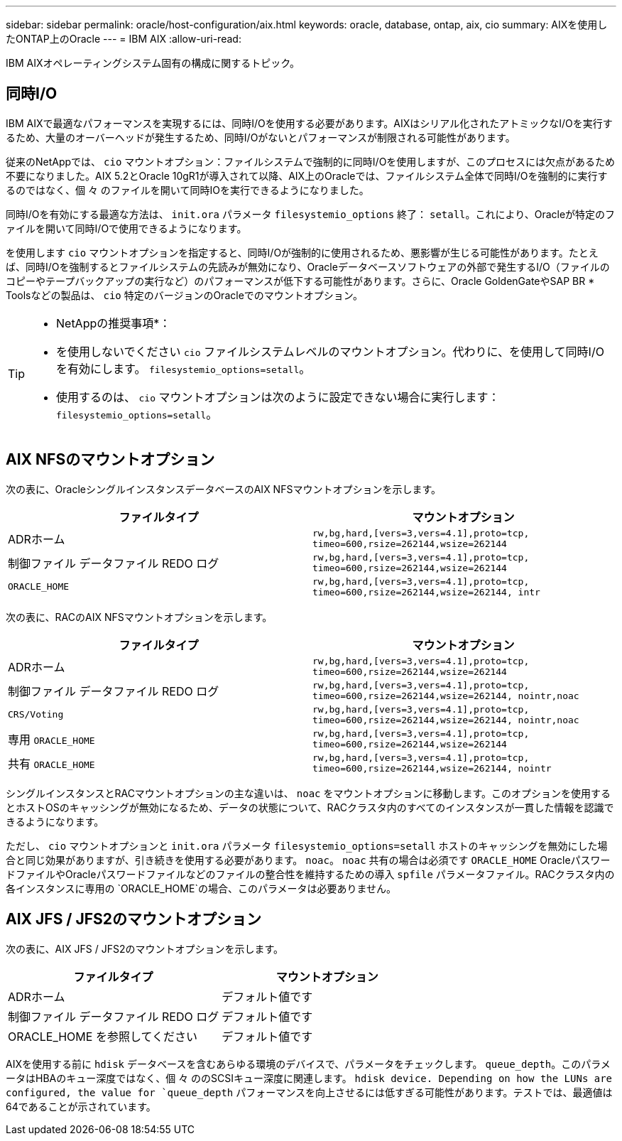 ---
sidebar: sidebar 
permalink: oracle/host-configuration/aix.html 
keywords: oracle, database, ontap, aix, cio 
summary: AIXを使用したONTAP上のOracle 
---
= IBM AIX
:allow-uri-read: 


[role="lead"]
IBM AIXオペレーティングシステム固有の構成に関するトピック。



== 同時I/O

IBM AIXで最適なパフォーマンスを実現するには、同時I/Oを使用する必要があります。AIXはシリアル化されたアトミックなI/Oを実行するため、大量のオーバーヘッドが発生するため、同時I/Oがないとパフォーマンスが制限される可能性があります。

従来のNetAppでは、 `cio` マウントオプション：ファイルシステムで強制的に同時I/Oを使用しますが、このプロセスには欠点があるため不要になりました。AIX 5.2とOracle 10gR1が導入されて以降、AIX上のOracleでは、ファイルシステム全体で同時I/Oを強制的に実行するのではなく、個 々 のファイルを開いて同時IOを実行できるようになりました。

同時I/Oを有効にする最適な方法は、 `init.ora` パラメータ `filesystemio_options` 終了： `setall`。これにより、Oracleが特定のファイルを開いて同時I/Oで使用できるようになります。

を使用します `cio` マウントオプションを指定すると、同時I/Oが強制的に使用されるため、悪影響が生じる可能性があります。たとえば、同時I/Oを強制するとファイルシステムの先読みが無効になり、Oracleデータベースソフトウェアの外部で発生するI/O（ファイルのコピーやテープバックアップの実行など）のパフォーマンスが低下する可能性があります。さらに、Oracle GoldenGateやSAP BR * Toolsなどの製品は、 `cio` 特定のバージョンのOracleでのマウントオプション。

[TIP]
====
* NetAppの推奨事項*：

* を使用しないでください `cio` ファイルシステムレベルのマウントオプション。代わりに、を使用して同時I/Oを有効にします。 `filesystemio_options=setall`。
* 使用するのは、 `cio` マウントオプションは次のように設定できない場合に実行します： `filesystemio_options=setall`。


====


== AIX NFSのマウントオプション

次の表に、OracleシングルインスタンスデータベースのAIX NFSマウントオプションを示します。

|===
| ファイルタイプ | マウントオプション 


| ADRホーム | `rw,bg,hard,[vers=3,vers=4.1],proto=tcp,
timeo=600,rsize=262144,wsize=262144` 


| 制御ファイル
データファイル
REDO ログ | `rw,bg,hard,[vers=3,vers=4.1],proto=tcp,
timeo=600,rsize=262144,wsize=262144` 


| `ORACLE_HOME` | `rw,bg,hard,[vers=3,vers=4.1],proto=tcp,
timeo=600,rsize=262144,wsize=262144,
intr` 
|===
次の表に、RACのAIX NFSマウントオプションを示します。

|===
| ファイルタイプ | マウントオプション 


| ADRホーム | `rw,bg,hard,[vers=3,vers=4.1],proto=tcp,
timeo=600,rsize=262144,wsize=262144` 


| 制御ファイル
データファイル
REDO ログ | `rw,bg,hard,[vers=3,vers=4.1],proto=tcp,
timeo=600,rsize=262144,wsize=262144,
nointr,noac` 


| `CRS/Voting` | `rw,bg,hard,[vers=3,vers=4.1],proto=tcp,
timeo=600,rsize=262144,wsize=262144,
nointr,noac` 


| 専用 `ORACLE_HOME` | `rw,bg,hard,[vers=3,vers=4.1],proto=tcp,
timeo=600,rsize=262144,wsize=262144` 


| 共有 `ORACLE_HOME` | `rw,bg,hard,[vers=3,vers=4.1],proto=tcp,
timeo=600,rsize=262144,wsize=262144,
nointr` 
|===
シングルインスタンスとRACマウントオプションの主な違いは、 `noac` をマウントオプションに移動します。このオプションを使用するとホストOSのキャッシングが無効になるため、データの状態について、RACクラスタ内のすべてのインスタンスが一貫した情報を認識できるようになります。

ただし、 `cio` マウントオプションと `init.ora` パラメータ `filesystemio_options=setall` ホストのキャッシングを無効にした場合と同じ効果がありますが、引き続きを使用する必要があります。 `noac`。 `noac` 共有の場合は必須です `ORACLE_HOME` OracleパスワードファイルやOracleパスワードファイルなどのファイルの整合性を維持するための導入 `spfile` パラメータファイル。RACクラスタ内の各インスタンスに専用の `ORACLE_HOME`の場合、このパラメータは必要ありません。



== AIX JFS / JFS2のマウントオプション

次の表に、AIX JFS / JFS2のマウントオプションを示します。

|===
| ファイルタイプ | マウントオプション 


| ADRホーム | デフォルト値です 


| 制御ファイル
データファイル
REDO ログ | デフォルト値です 


| ORACLE_HOME を参照してください | デフォルト値です 
|===
AIXを使用する前に `hdisk` データベースを含むあらゆる環境のデバイスで、パラメータをチェックします。 `queue_depth`。このパラメータはHBAのキュー深度ではなく、個 々 ののSCSIキュー深度に関連します。 `hdisk device. Depending on how the LUNs are configured, the value for `queue_depth` パフォーマンスを向上させるには低すぎる可能性があります。テストでは、最適値は64であることが示されています。
